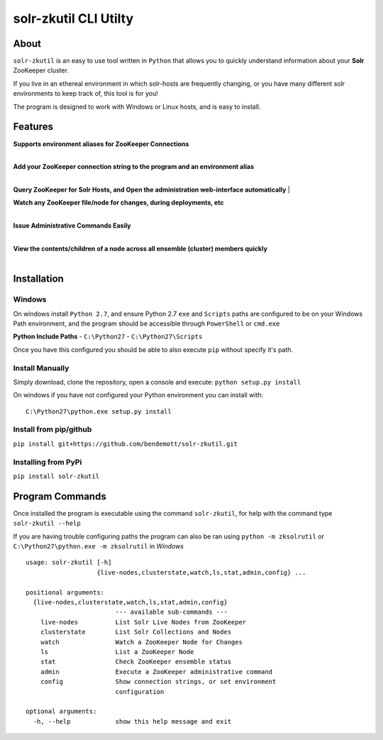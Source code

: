 ======================
solr-zkutil CLI Utilty 
======================

About
-----
``solr-zkutil`` is an easy to use tool written in ``Python`` that allows you to quickly understand
information about your **Solr** ZooKeeper cluster.

If you live in an ethereal environment in which solr-hosts are frequently changing, or you have
many different solr environments to keep track of, this tool is for you!

The program is designed to work with Windows or Linux hosts, and is easy to install.

Features
--------

| **Supports environment aliases for ZooKeeper Connections**
| 
|environmentconf|

| **Add your ZooKeeper connection string to the program and an environment alias**
| 
|environmentadd|

**Query ZooKeeper for Solr Hosts, and Open the administration web-interface automatically**
| 
|livenodes|

| **Watch any ZooKeeper file/node for changes, during deployments, etc**
| 
|watchnode|

| **Issue Administrative Commands Easily**
| 
|admincmd|

| **View the contents/children of a node across all ensemble (cluster) members quickly**
| 
|lsnodesall|


Installation
------------

Windows
```````
On windows install ``Python 2.7``, and ensure Python 2.7 ``exe`` and ``Scripts`` paths are configured 
to be on your Windows Path environment, and the program should be accessible through ``PowerShell``
or ``cmd.exe``

**Python Include Paths**
- ``C:\Python27``
- ``C:\Python27\Scripts``

Once you have this configured you should be able to also execute ``pip`` without specify it's path.

Install Manually
````````````````
Simply download, clone the repository, open a console and execute:
``python setup.py install`` 

On windows if you have not configured your Python environment you can install with::

    C:\Python27\python.exe setup.py install

Install from pip/github
```````````````````````
``pip install git+https://github.com/bendemott/solr-zkutil.git``

Installing from PyPi
````````````````````
``pip install solr-zkutil``

Program Commands
----------------
Once installed the program is executable using the command ``solr-zkutil``, for help with the command
type ``solr-zkutil --help``

If you are having trouble configuring paths the program can also be ran using ``python -m zksolrutil``
or ``C:\Python27\python.exe -m zksolrutil`` in `Windows`

::

    usage: solr-zkutil [-h]
                       {live-nodes,clusterstate,watch,ls,stat,admin,config} ...

    positional arguments:
      {live-nodes,clusterstate,watch,ls,stat,admin,config}
                            --- available sub-commands ---
        live-nodes          List Solr Live Nodes from ZooKeeper
        clusterstate        List Solr Collections and Nodes
        watch               Watch a ZooKeeper Node for Changes
        ls                  List a ZooKeeper Node
        stat                Check ZooKeeper ensemble status
        admin               Execute a ZooKeeper administrative command
        config              Show connection strings, or set environment
                            configuration

    optional arguments:
      -h, --help            show this help message and exit
      

.. |environmentconf| image:: http://i.imgur.com/v1df7K9.png
.. |environmentadd| image:: http://i.imgur.com/UL1peUD.png
.. |livenodes| image:: http://i.imgur.com/QpQt1Xs.png
.. |watchnode| image:: http://i.imgur.com/9S9x9wb.png
.. |admincmd| image:: http://i.imgur.com/Wm1DpmL.png
.. |lsnodesall| image:: http://i.imgur.com/yz33NXI.png